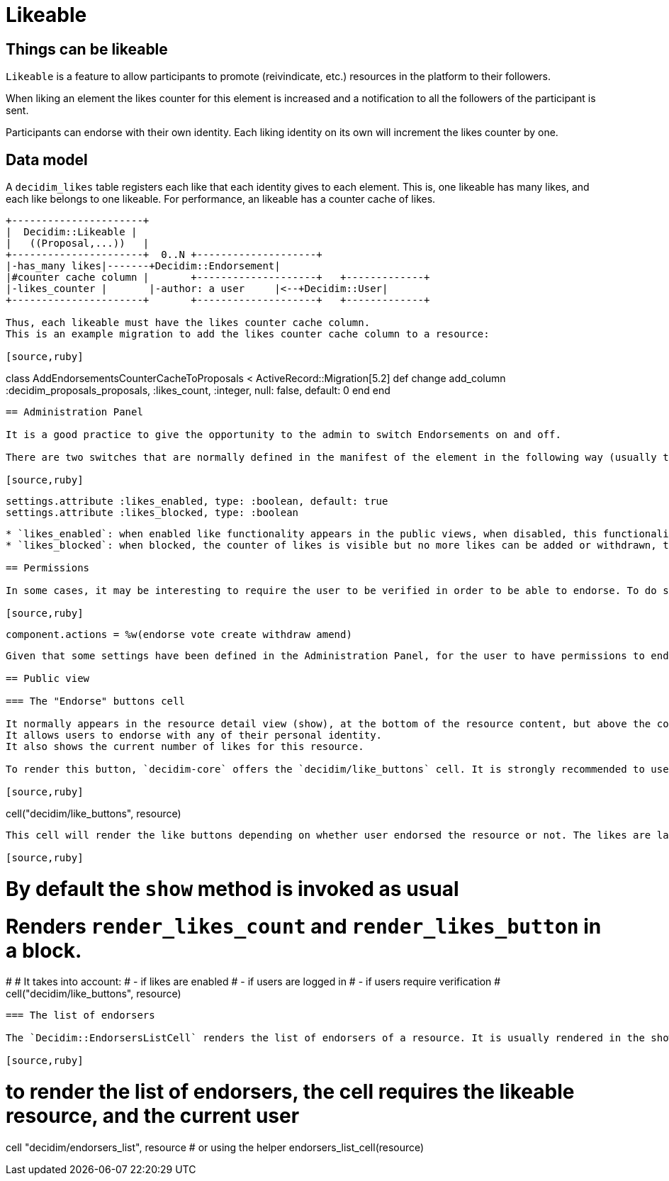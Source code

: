 = Likeable

== Things can be likeable

`Likeable` is a feature to allow participants to promote (reivindicate, etc.) resources in the platform to their followers.

When liking an element the likes counter for this element is increased and a notification to all the followers of the participant is sent.

Participants can endorse with their own identity. Each liking identity on its own will increment the likes counter by one.

== Data model

A `decidim_likes` table registers each like that each identity gives to each element. This is, one likeable has many likes, and each like belongs to one likeable.
For performance, an likeable has a counter cache of likes.

[source,ascii]
----
+----------------------+
|  Decidim::Likeable |
|   ((Proposal,...))   |
+----------------------+  0..N +--------------------+
|-has_many likes|-------+Decidim::Endorsement|
|#counter cache column |       +--------------------+   +-------------+
|-likes_counter |       |-author: a user     |<--+Decidim::User|
+----------------------+       +--------------------+   +-------------+

Thus, each likeable must have the likes counter cache column.
This is an example migration to add the likes counter cache column to a resource:

[source,ruby]
----
class AddEndorsementsCounterCacheToProposals < ActiveRecord::Migration[5.2]
  def change
    add_column :decidim_proposals_proposals, :likes_count, :integer, null: false, default: 0
  end
end
----

== Administration Panel

It is a good practice to give the opportunity to the admin to switch Endorsements on and off.

There are two switches that are normally defined in the manifest of the element in the following way (usually this would be at component.rb in a Decidim engine):

[source,ruby]
----
    settings.attribute :likes_enabled, type: :boolean, default: true
    settings.attribute :likes_blocked, type: :boolean
----

* `likes_enabled`: when enabled like functionality appears in the public views, when disabled, this functionality is hidden.
* `likes_blocked`: when blocked, the counter of likes is visible but no more likes can be added or withdrawn, the button is hidden.

== Permissions

In some cases, it may be interesting to require the user to be verified in order to be able to endorse. To do so, add the endorse action to the component manifest:

[source,ruby]
----
  component.actions = %w(endorse vote create withdraw amend)
----

Given that some settings have been defined in the Administration Panel, for the user to have permissions to endorse likes should be enabled and not blocked.

== Public view

=== The "Endorse" buttons cell

It normally appears in the resource detail view (show), at the bottom of the resource content, but above the comments when comments are enabled.
It allows users to endorse with any of their personal identity.
It also shows the current number of likes for this resource.

To render this button, `decidim-core` offers the `decidim/like_buttons` cell. It is strongly recommended to use this cell to make new resources likeable.

[source,ruby]
----
cell("decidim/like_buttons", resource)
----

This cell will render the like buttons depending on whether user endorsed the resource or not. The likes are labeled as *Likes*.

[source,ruby]
----
# By default the `show` method is invoked as usual
# Renders `render_likes_count` and `render_likes_button` in a block.
#
# It takes into account:
# - if likes are enabled
# - if users are logged in
# - if users require verification
 #
cell("decidim/like_buttons", resource)
----

=== The list of endorsers

The `Decidim::EndorsersListCell` renders the list of endorsers of a resource. It is usually rendered in the show page of the resource, just upside the comments. Additionally, this cell also renders the pop-up required to view the endorsers of a certain resource.

[source,ruby]
----
# to render the list of endorsers, the cell requires the likeable resource, and the current user
cell "decidim/endorsers_list", resource
# or using the helper
endorsers_list_cell(resource)
----
